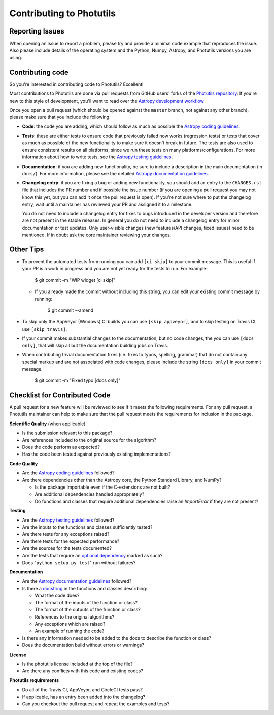 Contributing to Photutils
=========================

Reporting Issues
----------------

When opening an issue to report a problem, please try and provide a
minimal code example that reproduces the issue. Also please include
details of the operating system and the Python, Numpy, Astropy, and
Photutils versions you are using.

Contributing code
-----------------

So you're interested in contributing code to Photutils? Excellent!

Most contributions to Photutils are done via pull requests from GitHub
users' forks of the `Photutils repository
<https://github.com/astropy/photutils>`_. If you're new to this style
of development, you'll want to read over the `Astropy development
workflow
<http://docs.astropy.org/en/latest/development/workflow/development_workflow.html>`_.

Once you open a pull request (which should be opened against the
``master`` branch, not against any other branch), please make sure
that you include the following:

- **Code**: the code you are adding, which should follow as much as
  possible the `Astropy coding guidelines <http://docs.astropy.org/en/latest/development/codeguide.html>`_.

- **Tests**: these are either tests to ensure code that previously
  failed now works (regression tests) or tests that cover as much as
  possible of the new functionality to make sure it doesn't break in
  future.  The tests are also used to ensure consistent results on all
  platforms, since we run these tests on many
  platforms/configurations. For more information about how to write
  tests, see the `Astropy testing guidelines <http://docs.astropy.org/en/latest/development/testguide.html>`_.

- **Documentation**: if you are adding new functionality, be sure to
  include a description in the main documentation (in ``docs/``). For
  more information, please see the detailed `Astropy documentation
  guidelines <http://docs.astropy.org/en/latest/development/docguide.html>`_.

- **Changelog entry**: if you are fixing a bug or adding new
  functionality, you should add an entry to the ``CHANGES.rst`` file
  that includes the PR number and if possible the issue number (if you
  are opening a pull request you may not know this yet, but you can
  add it once the pull request is open). If you're not sure where to
  put the changelog entry, wait until a maintainer has reviewed your
  PR and assigned it to a milestone.

  You do not need to include a changelog entry for fixes to bugs
  introduced in the developer version and therefore are not present in
  the stable releases.  In general you do not need to include a
  changelog entry for minor documentation or test updates.  Only
  user-visible changes (new features/API changes, fixed issues) need
  to be mentioned.  If in doubt ask the core maintainer reviewing your
  changes.

Other Tips
----------

- To prevent the automated tests from running you can add ``[ci
  skip]`` to your commit message. This is useful if your PR is a work
  in progress and you are not yet ready for the tests to run.  For
  example:

      $ git commit -m "WIP widget [ci skip]"

  - If you already made the commit without including this string, you can edit
    your existing commit message by running:

        $ git commit --amend

- To skip only the AppVeyor (Windows) CI builds you can use ``[skip
  appveyor]``, and to skip testing on Travis CI use ``[skip travis]``.

- If your commit makes substantial changes to the documentation, but no code
  changes, the you can use ``[docs only]``, that will skip all but the
  documentation building jobs on Travis.

- When contributing trivial documentation fixes (i.e. fixes to typos,
  spelling, grammar) that do not contain any special markup and are
  not associated with code changes, please include the string ``[docs
  only]`` in your commit message.

      $ git commit -m "Fixed typo [docs only]"


Checklist for Contributed Code
------------------------------

A pull request for a new feature will be reviewed to see if it meets the
following requirements.  For any pull request, a Photutils maintainer can
help to make sure that the pull request meets the requirements for inclusion
in the package.

**Scientific Quality**
(when applicable)

* Is the submission relevant to this package?
* Are references included to the original source for the algorithm?
* Does the code perform as expected?
* Has the code been tested against previously existing implementations?

**Code Quality**

* Are the `Astropy coding guidelines <http://docs.astropy.org/en/latest/development/codeguide.html>`_ followed?
* Are there dependencies other than the Astropy core, the Python
  Standard Library, and NumPy?

  - Is the package importable even if the C-extensions are not built?
  - Are additional dependencies handled appropriately?
  - Do functions and classes that require additional dependencies raise
    an `ImportError` if they are not present?

**Testing**

* Are the `Astropy testing guidelines <http://docs.astropy.org/en/latest/development/testguide.html>`_ followed?
* Are the inputs to the functions and classes sufficiently tested?
* Are there tests for any exceptions raised?
* Are there tests for the expected performance?
* Are the sources for the tests documented?
* Are the tests that require an `optional dependency <http://docs.astropy.org/en/latest/development/testguide.html#tests-requiring-optional-dependencies>`_ marked as such?
* Does "``python setup.py test``" run without failures?

**Documentation**

* Are the `Astropy documentation guidelines <http://docs.astropy.org/en/latest/development/docguide.html>`_ followed?
* Is there a `docstring <http://docs.astropy.org/en/latest/development/docrules.html>`_ in the functions and classes describing:

  - What the code does?
  - The format of the inputs of the function or class?
  - The format of the outputs of the function or class?
  - References to the original algorithms?
  - Any exceptions which are raised?
  - An example of running the code?

* Is there any information needed to be added to the docs to describe the function or class?
* Does the documentation build without errors or warnings?

**License**

* Is the photutils license included at the top of the file?
* Are there any conflicts with this code and existing codes?

**Photutils requirements**

* Do all of the Travis CI, AppVeyor, and CircleCI tests pass?
* If applicable, has an entry been added into the changelog?
* Can you checkout the pull request and repeat the examples and tests?
